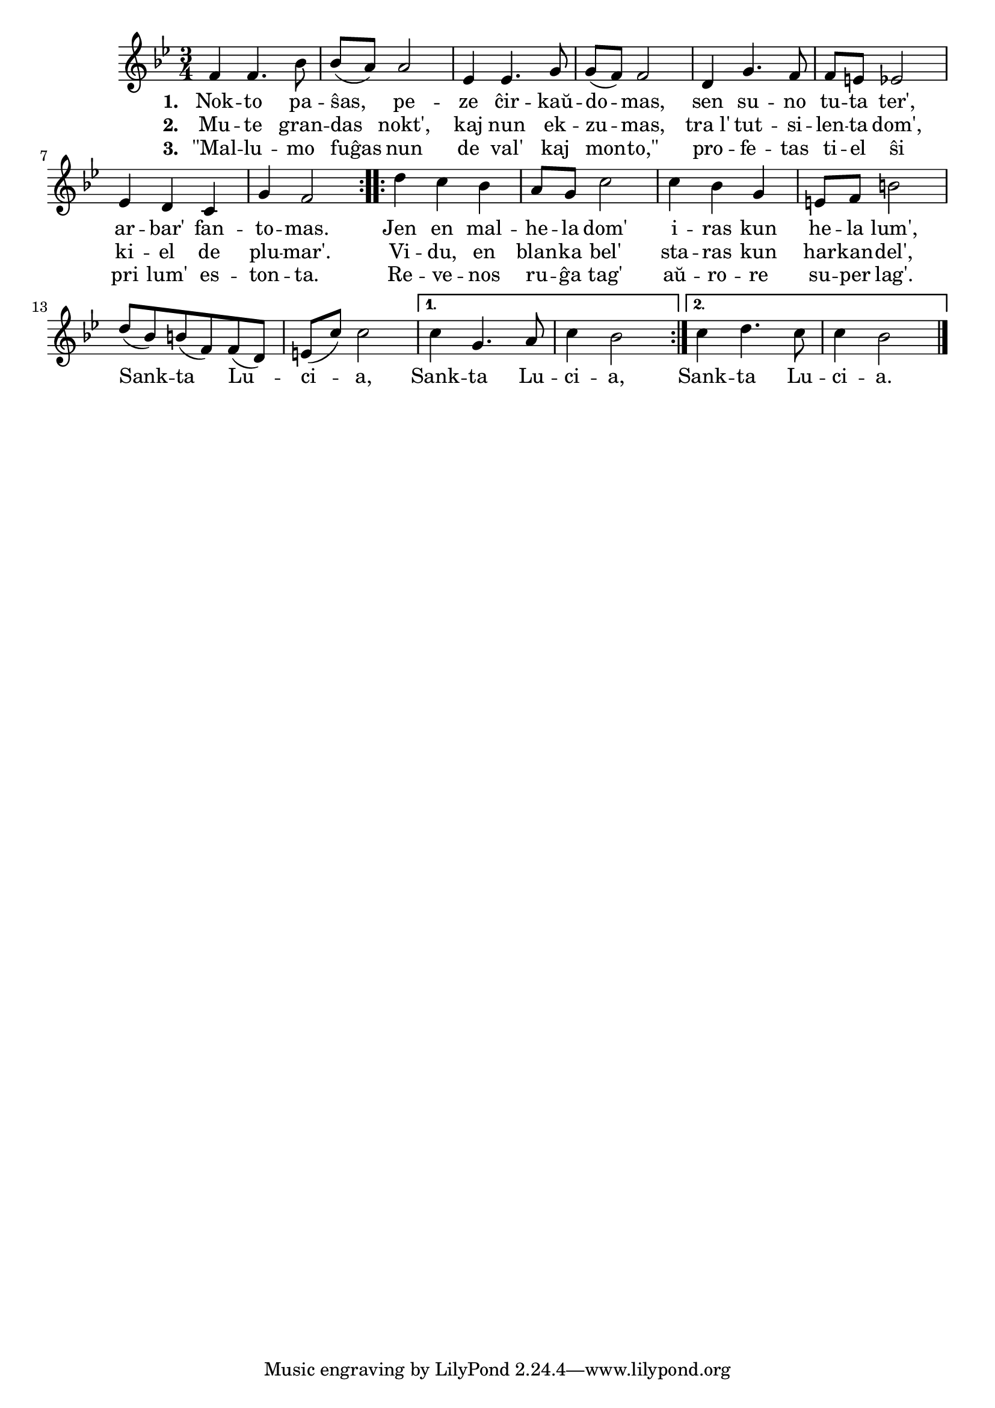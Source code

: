 \tocItem \markup "Sankta Lucia"

\score {
	\header {
	  title = "Sankta Lucia"
	  subsubtitle = "nordia vintra solstica lumkanto, tradukis Eckhard Bick"
	}
	
	\transpose c c' { <<
	\relative {
	    \time 3/4
	    \key bes \major
				%   	    \autoBeamOff
	    \repeat volta 2 {
	      f4 f4. bes8 bes( a) a2 es4 es4. g8 g( f) f2 d4 g4. f8
	      f e es2 es4 d4 c g' f2
	    } % repeat
	    \repeat volta 2 {
	      d'4 c bes a8 g c2 c4 bes g  e8 f b2 d8( bes) b( f) f( d) e( c') c2 }
	      \alternative {
	        { c4 g4. a8 c4 bes2 | }
	        { c4 d4. c8 c4 bes2 | }
	      } % alternative
	   % } % repeat
	    \bar "||"

	  
	\bar "|." 
%	\autoBeamOn
	} % relative
	\addlyrics { \set stanza = #"1. "
		     Nok -- to pa -- ŝas, pe -- ze ĉir -- kaŭ -- do -- mas, sen su -- no
		     tu -- ta ter', ar -- bar' fan -- to -- mas.
		     Jen en mal -- he -- la dom' i -- ras kun he -- la lum', 
				% rekantaĵo
		     Sank -- ta Lu -- ci -- a, Sank -- ta Lu -- ci -- a,
		     Sank -- ta Lu -- ci -- a.
		     
	} %addlyrics
	\addlyrics { \set stanza = #"2. "
		     Mu -- te gran -- das nokt', kaj nun ek -- zu -- mas, tra_l' tut -- si --
		     len -- ta dom', ki -- el de plu -- mar'. Vi -- du, en blan -- ka bel'
		     sta -- ras kun har -- kan -- del',
	} %addlyrics
	\addlyrics { \set stanza = #"3. "
		     "\"Mal" -- lu -- mo fuĝas nun de val' kaj mon -- "to,\"" pro -- fe -- tas
		     ti -- el ŝi pri lum' es -- ton -- ta. Re -- ve -- nos ru -- ĝa tag'
		     aŭ -- ro -- re su -- per lag'.
	} %addlyrics
>>
	} % transpose
      } % score



